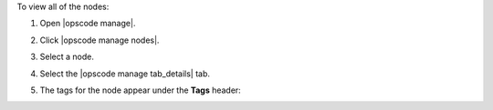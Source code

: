 .. This is an included how-to. 


To view all of the nodes:

#. Open |opscode manage|.
#. Click |opscode manage nodes|.
#. Select a node.
#. Select the |opscode manage tab_details| tab.
#. The tags for the node appear under the **Tags** header:

   .. image:: ../../images/step_manage_webui_nodes_view_tags.png